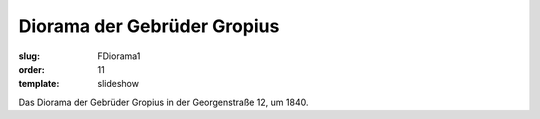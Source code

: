Diorama der Gebrüder Gropius
============================

:slug: FDiorama1
:order: 11
:template: slideshow

Das Diorama der Gebrüder Gropius in der Georgenstraße 12, um 1840.
